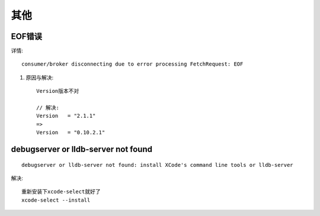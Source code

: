 其他
#######

EOF错误
-----------

详情::

    consumer/broker disconnecting due to error processing FetchRequest: EOF


1. 原因与解决::

    Version版本不对

    // 解决:
    Version   = "2.1.1"
    =>
    Version   = "0.10.2.1"

debugserver or lldb-server not found
-------------------------------------------

::

    debugserver or lldb-server not found: install XCode's command line tools or lldb-server


解决::

    重新安装下xcode-select就好了
    xcode-select --install






